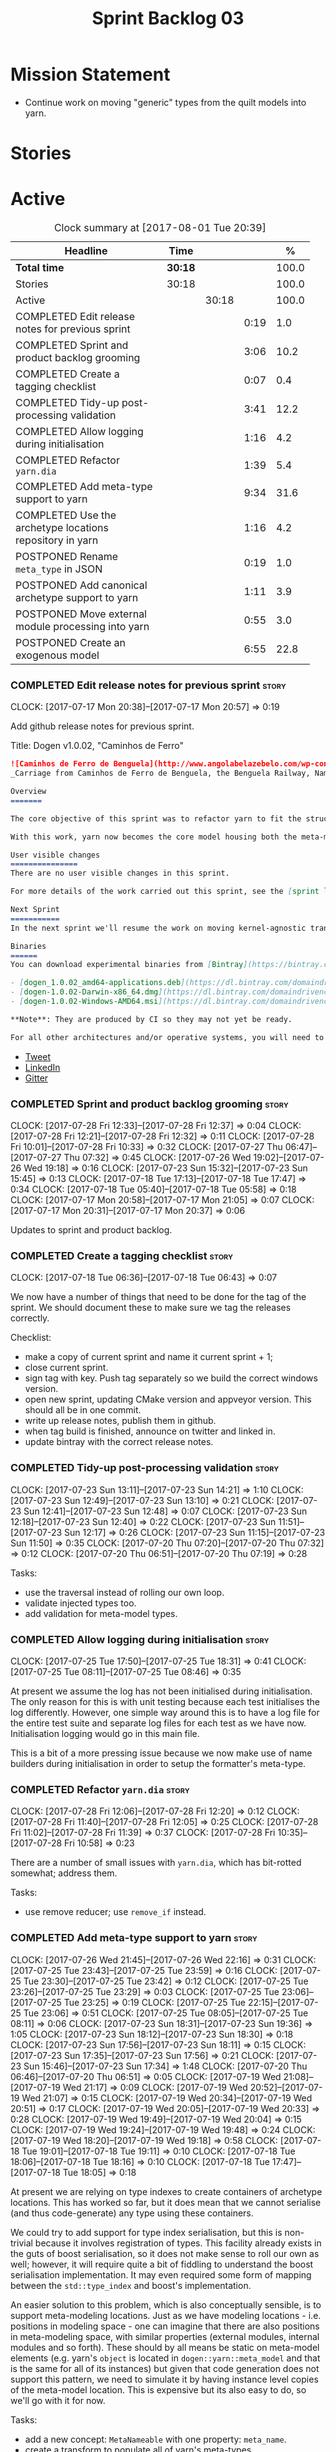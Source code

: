 #+title: Sprint Backlog 03
#+options: date:nil toc:nil author:nil num:nil
#+todo: STARTED | COMPLETED CANCELLED POSTPONED
#+tags: { story(s) epic(e) }

* Mission Statement

- Continue work on moving "generic" types from the quilt models into
  yarn.

* Stories

* Active

#+begin: clocktable :maxlevel 3 :scope subtree :indent nil :emphasize nil :scope file :narrow 75 :formula %
#+CAPTION: Clock summary at [2017-08-01 Tue 20:39]
| <75>                                                                        |         |       |      |       |
| Headline                                                                    | Time    |       |      |     % |
|-----------------------------------------------------------------------------+---------+-------+------+-------|
| *Total time*                                                                | *30:18* |       |      | 100.0 |
|-----------------------------------------------------------------------------+---------+-------+------+-------|
| Stories                                                                     | 30:18   |       |      | 100.0 |
| Active                                                                      |         | 30:18 |      | 100.0 |
| COMPLETED Edit release notes for previous sprint                            |         |       | 0:19 |   1.0 |
| COMPLETED Sprint and product backlog grooming                               |         |       | 3:06 |  10.2 |
| COMPLETED Create a tagging checklist                                        |         |       | 0:07 |   0.4 |
| COMPLETED Tidy-up post-processing validation                                |         |       | 3:41 |  12.2 |
| COMPLETED Allow logging during initialisation                               |         |       | 1:16 |   4.2 |
| COMPLETED Refactor =yarn.dia=                                               |         |       | 1:39 |   5.4 |
| COMPLETED Add meta-type support to yarn                                     |         |       | 9:34 |  31.6 |
| COMPLETED Use the archetype locations repository in yarn                    |         |       | 1:16 |   4.2 |
| POSTPONED Rename =meta_type= in JSON                                        |         |       | 0:19 |   1.0 |
| POSTPONED Add canonical archetype support to yarn                           |         |       | 1:11 |   3.9 |
| POSTPONED Move external module processing into yarn                         |         |       | 0:55 |   3.0 |
| POSTPONED Create an exogenous model                                         |         |       | 6:55 |  22.8 |
#+TBLFM: $5='(org-clock-time% @3$2 $2..$4);%.1f
#+end:

*** COMPLETED Edit release notes for previous sprint                  :story:
    CLOSED: [2017-07-17 Mon 20:57]
    CLOCK: [2017-07-17 Mon 20:38]--[2017-07-17 Mon 20:57] =>  0:19

Add github release notes for previous sprint.

Title: Dogen v1.0.02, "Caminhos de Ferro"

#+begin_src markdown
![Caminhos de Ferro de Benguela](http://www.angolabelazebelo.com/wp-content/uploads/2017/03/roteiro_comboio-mala_pedro-carreno1-.jpg)
_Carriage from Caminhos de Ferro de Benguela, the Benguela Railway, Namibe. (C)  Pedro Cardoso._

Overview
=======

The core objective of this sprint was to refactor yarn to fit the structure of a code generator in the Model Driven Engineering literature, in particular [Model-Driven Software Engineering in Practice](https://www.amazon.co.uk/Model-Driven-Software-Engineering-Practice-Synthesis/dp/1608458822).

With this work, yarn now becomes the core model housing both the meta-model and most of its transformations.

User visible changes
===============
There are no user visible changes in this sprint.

For more details of the work carried out this sprint, see the [sprint log](https://github.com/DomainDrivenConsulting/dogen/blob/master/doc/agile/v1/sprint_backlog_02.org).

Next Sprint
===========
In the next sprint we'll resume the work on moving kernel-agnostic transformations from the kernels into yarn.

Binaries
======
You can download experimental binaries from [Bintray](https://bintray.com/domaindrivenconsulting/Dogen) for OSX, Linux and Windows (all 64-bit):

- [dogen_1.0.02_amd64-applications.deb](https://dl.bintray.com/domaindrivenconsulting/Dogen/1.0.02/dogen_1.0.02_amd64-applications.deb)
- [dogen-1.0.02-Darwin-x86_64.dmg](https://dl.bintray.com/domaindrivenconsulting/Dogen/1.0.02/dogen-1.0.02-Darwin-x86_64.dmg)
- [dogen-1.0.02-Windows-AMD64.msi](https://dl.bintray.com/domaindrivenconsulting/Dogen/dogen-1.0.02-Windows-AMD64.msi)

**Note**: They are produced by CI so they may not yet be ready.

For all other architectures and/or operative systems, you will need to build Dogen from source. Source downloads are available below.
#+end_src

- [[https://twitter.com/MarcoCraveiro/status/887172610487922688][Tweet]]
- [[https://www.linkedin.com/feed/update/urn:li:activity:6292938732865617920/][LinkedIn]]
- [[https://gitter.im/DomainDrivenConsulting/dogen][Gitter]]

*** COMPLETED Sprint and product backlog grooming                     :story:
    CLOSED: [2017-08-01 Tue 20:39]
    CLOCK: [2017-07-28 Fri 12:33]--[2017-07-28 Fri 12:37] =>  0:04
    CLOCK: [2017-07-28 Fri 12:21]--[2017-07-28 Fri 12:32] =>  0:11
    CLOCK: [2017-07-28 Fri 10:01]--[2017-07-28 Fri 10:33] =>  0:32
    CLOCK: [2017-07-27 Thu 06:47]--[2017-07-27 Thu 07:32] =>  0:45
    CLOCK: [2017-07-26 Wed 19:02]--[2017-07-26 Wed 19:18] =>  0:16
    CLOCK: [2017-07-23 Sun 15:32]--[2017-07-23 Sun 15:45] =>  0:13
    CLOCK: [2017-07-18 Tue 17:13]--[2017-07-18 Tue 17:47] =>  0:34
    CLOCK: [2017-07-18 Tue 05:40]--[2017-07-18 Tue 05:58] =>  0:18
    CLOCK: [2017-07-17 Mon 20:58]--[2017-07-17 Mon 21:05] =>  0:07
    CLOCK: [2017-07-17 Mon 20:31]--[2017-07-17 Mon 20:37] =>  0:06

Updates to sprint and product backlog.

*** COMPLETED Create a tagging checklist                              :story:
    CLOSED: [2017-07-18 Tue 06:43]
    CLOCK: [2017-07-18 Tue 06:36]--[2017-07-18 Tue 06:43] =>  0:07

We now have a number of things that need to be done for the tag of the
sprint. We should document these to make sure we tag the releases
correctly.

Checklist:

- make a copy of current sprint and name it current sprint + 1;
- close current sprint.
- sign tag with key. Push tag separately so we build the correct
  windows version.
- open new sprint, updating CMake version and appveyor version. This
  should all be in one commit.
- write up release notes, publish them in github.
- when tag build is finished, announce on twitter and linked in.
- update bintray with the correct release notes.

*** COMPLETED Tidy-up post-processing validation                      :story:
    CLOSED: [2017-07-23 Sun 13:10]
    CLOCK: [2017-07-23 Sun 13:11]--[2017-07-23 Sun 14:21] =>  1:10
    CLOCK: [2017-07-23 Sun 12:49]--[2017-07-23 Sun 13:10] =>  0:21
    CLOCK: [2017-07-23 Sun 12:41]--[2017-07-23 Sun 12:48] =>  0:07
    CLOCK: [2017-07-23 Sun 12:18]--[2017-07-23 Sun 12:40] =>  0:22
    CLOCK: [2017-07-23 Sun 11:51]--[2017-07-23 Sun 12:17] =>  0:26
    CLOCK: [2017-07-23 Sun 11:15]--[2017-07-23 Sun 11:50] =>  0:35
    CLOCK: [2017-07-20 Thu 07:20]--[2017-07-20 Thu 07:32] =>  0:12
    CLOCK: [2017-07-20 Thu 06:51]--[2017-07-20 Thu 07:19] =>  0:28

Tasks:

- use the traversal instead of rolling our own loop.
- validate injected types too.
- add validation for meta-model types.

*** COMPLETED Allow logging during initialisation                     :story:
    CLOSED: [2017-07-25 Tue 18:31]
    CLOCK: [2017-07-25 Tue 17:50]--[2017-07-25 Tue 18:31] =>  0:41
    CLOCK: [2017-07-25 Tue 08:11]--[2017-07-25 Tue 08:46] =>  0:35

At present we assume the log has not been initialised during
initialisation. The only reason for this is with unit testing because
each test initialises the log differently. However, one simple way
around this is to have a log file for the entire test suite and
separate log files for each test as we have now. Initialisation
logging would go in this main file.

This is a bit of a more pressing issue because we now make use of name
builders during initialisation in order to setup the formatter's
meta-type.

*** COMPLETED Refactor =yarn.dia=                                     :story:
    CLOSED: [2017-07-28 Fri 12:05]
    CLOCK: [2017-07-28 Fri 12:06]--[2017-07-28 Fri 12:20] =>  0:12
    CLOCK: [2017-07-28 Fri 11:40]--[2017-07-28 Fri 12:05] =>  0:25
    CLOCK: [2017-07-28 Fri 11:02]--[2017-07-28 Fri 11:39] =>  0:37
    CLOCK: [2017-07-28 Fri 10:35]--[2017-07-28 Fri 10:58] =>  0:23

There are a number of small issues with =yarn.dia=, which has
bit-rotted somewhat; address them.

Tasks:

- use remove reducer; use =remove_if= instead.

*** COMPLETED Add meta-type support to yarn                           :story:
    CLOSED: [2017-07-28 Fri 12:30]
    CLOCK: [2017-07-26 Wed 21:45]--[2017-07-26 Wed 22:16] =>  0:31
    CLOCK: [2017-07-25 Tue 23:43]--[2017-07-25 Tue 23:59] =>  0:16
    CLOCK: [2017-07-25 Tue 23:30]--[2017-07-25 Tue 23:42] =>  0:12
    CLOCK: [2017-07-25 Tue 23:26]--[2017-07-25 Tue 23:29] =>  0:03
    CLOCK: [2017-07-25 Tue 23:06]--[2017-07-25 Tue 23:25] =>  0:19
    CLOCK: [2017-07-25 Tue 22:15]--[2017-07-25 Tue 23:06] =>  0:51
    CLOCK: [2017-07-25 Tue 08:05]--[2017-07-25 Tue 08:11] =>  0:06
    CLOCK: [2017-07-23 Sun 18:31]--[2017-07-23 Sun 19:36] =>  1:05
    CLOCK: [2017-07-23 Sun 18:12]--[2017-07-23 Sun 18:30] =>  0:18
    CLOCK: [2017-07-23 Sun 17:56]--[2017-07-23 Sun 18:11] =>  0:15
    CLOCK: [2017-07-23 Sun 17:35]--[2017-07-23 Sun 17:56] =>  0:21
    CLOCK: [2017-07-23 Sun 15:46]--[2017-07-23 Sun 17:34] =>  1:48
    CLOCK: [2017-07-20 Thu 06:46]--[2017-07-20 Thu 06:51] =>  0:05
    CLOCK: [2017-07-19 Wed 21:08]--[2017-07-19 Wed 21:17] =>  0:09
    CLOCK: [2017-07-19 Wed 20:52]--[2017-07-19 Wed 21:07] =>  0:15
    CLOCK: [2017-07-19 Wed 20:34]--[2017-07-19 Wed 20:51] =>  0:17
    CLOCK: [2017-07-19 Wed 20:05]--[2017-07-19 Wed 20:33] =>  0:28
    CLOCK: [2017-07-19 Wed 19:49]--[2017-07-19 Wed 20:04] =>  0:15
    CLOCK: [2017-07-19 Wed 19:24]--[2017-07-19 Wed 19:48] =>  0:24
    CLOCK: [2017-07-19 Wed 18:20]--[2017-07-19 Wed 19:18] =>  0:58
    CLOCK: [2017-07-18 Tue 19:01]--[2017-07-18 Tue 19:11] =>  0:10
    CLOCK: [2017-07-18 Tue 18:06]--[2017-07-18 Tue 18:16] =>  0:10
    CLOCK: [2017-07-18 Tue 17:47]--[2017-07-18 Tue 18:05] =>  0:18

At present we are relying on type indexes to create containers of
archetype locations. This has worked so far, but it does mean that we
cannot serialise (and thus code-generate) any type using these
containers.

We could try to add support for type index serialisation, but this is
non-trivial because it involves registration of types. This facility
already exists in the guts of boost serialisation, so it does not make
sense to roll our own as well; however, it will require quite a bit of
fiddling to understand the boost serialisation implementation. It may
even required some form of mapping between the =std::type_index= and
boost's implementation.

An easier solution to this problem, which is also conceptually
sensible, is to support meta-modeling locations. Just as we have
modeling locations - i.e. positions in modeling space - one can
imagine that there are also positions in meta-modeling space, with
similar properties (external modules, internal modules and so
forth). These should by all means be static on meta-model elements
(e.g. yarn's =object= is located in =dogen::yarn::meta_model= and that
is the same for all of its instances) but given that code generation
does not support this pattern, we need to simulate it by having
instance level copies of the meta-model location. This is expensive
but its also easy to do, so we'll go with it for now.

Tasks:

- add a new concept: =MetaNameable= with one property: =meta_name=.
- create a transform to populate all of yarn's meta-types.
- add a factory in each kernel's fabric to create meta-names for
  fabric elements.
- populate model and global module meta-names.
- add validation rule to ensure meta-model name is not empty. We
  cannot use the existing validation rules since meta-types will be
  duplicated.
- update element construction in fabric to use factory.
- update formatters to return meta-name.
- update the type index maps to use the meta-name's id instead.
- update the archetype location containers that are using the type
  index to use the meta name's id.
- remove any references to type index.

Notes:

- actually this cannot be part of pre-processing as we will miss the
  injected types such as global module, visitor, etc.
- create a =meta_name_factory= in meta-model which generates names for
  elements. This can be simply hard-coded on the names,
  e.g. =make_object_name=, etc.
- update the frontends to set the meta-name when constructing the
  elements.

Problems:

- we are using meta-type and meta-name, use just one.
- c# project id's seem to have weird id's:

: Processing element: <dogen><test_models><all_path_and_directory_settings><dogen.test_models.all_path_and_directory_settings.sln>
: for archetype: quilt.csharp.visual_studio.solution

*** COMPLETED Use the archetype locations repository in yarn          :story:
    CLOSED: [2017-07-28 Fri 16:15]
    CLOCK: [2017-07-28 Fri 16:04]--[2017-07-28 Fri 16:18] =>  0:14
    CLOCK: [2017-07-28 Fri 15:35]--[2017-07-28 Fri 16:03] =>  0:28
    CLOCK: [2017-07-28 Fri 13:03]--[2017-07-28 Fri 13:13] =>  0:10
    CLOCK: [2017-07-28 Fri 12:38]--[2017-07-28 Fri 13:02] =>  0:24

Originally we created a repository for archetype locations, with
several indices. However, it seems we forgotten about it and are
passing around various containers of archetype locations. We need to
remove these and use the repository. We also need to add it to
context.

We can now have the registrar own the repository, populate it all
during registration and return it at the start, via the kernel API and
the archetype location repository factory.

Notes:

- delete all usages of the list of archetype locations, make use of
  repository instead.
- add archetype_locations_by_meta_name to repository.
- kernels should only return
  =archetype_locations_by_meta_name=. Repository factory should use
  this to build all containers. Factory should take multiple of
  these. We should have a builder instead of a factory.

*** POSTPONED Rename =meta_type= in JSON                              :story:
    CLOSED: [2017-08-01 Tue 20:39]
    CLOCK: [2017-07-26 Wed 22:17]--[2017-07-26 Wed 22:36] =>  0:19

Now we have meta-names we should use the same terminology for JSON
documents.

*** POSTPONED Add canonical archetype support to yarn                 :story:
    CLOSED: [2017-08-01 Tue 20:39]
    CLOCK: [2017-07-28 Fri 16:19]--[2017-07-28 Fri 16:43] =>  0:24
    CLOCK: [2017-07-18 Tue 07:28]--[2017-07-18 Tue 07:33] =>  0:05
    CLOCK: [2017-07-18 Tue 06:45]--[2017-07-18 Tue 07:27] =>  0:42

We need to add a new attribute in context which captures the canonical
archetypes.

Notes:

- kernel must also return canonical archetype by element type
  index. Perhaps we should have a struct that aggregates both:
  archetype locations for meta-type? Or kernel can just return a
  =std::pair=.
- at present we have placed the canonical archetype resolution as part
  of the element properties. However, we do not need to have this at
  the element level since its a meta-type property and can be
  determined up-front. However, we do need to resolve a name into a
  meta-type before we can resolve a meta-type into a concrete
  archetype.
- we need to unpick the notion of whether a formatter is "includible"
  or not from the notion of canonical archetypes. Canonical archetypes
  is meta-model concept: given a facet and a meta-model type, which
  archetype represents the "key" definition of the element. It just so
  happens that this function has a use in identifying the files to
  include.

Tasks:

- add a map from name id to meta-name id in intermediate model.
- add a map from meta name id to map of canonical archetype to
  archetype location.

*** POSTPONED Move external module processing into yarn               :story:
    CLOSED: [2017-08-01 Tue 20:39]
    CLOCK: [2017-07-26 Wed 22:37]--[2017-07-26 Wed 23:32] =>  0:55

At present we have a hack in =yarn.dia= whereby we are looking for a
key =yarn.dia.external_modules= and then using it to populate the
external module path of all names read on that model, as we traverse
the graph of dia objects.

The problem is, this functionality is also required on other frontends
such as JSON. We should use the traditional annotation machinery to
populate the external modules inside of yarn pre-processing.

One thing to bear in mind is that we need to trash all containers and
re-insert all elements, because the IDs will change as part of this
exercise.

*** POSTPONED Create an exogenous model                               :story:
    CLOSED: [2017-08-01 Tue 20:39]
    CLOCK: [2017-08-01 Tue 19:03]--[2017-08-01 Tue 20:34] =>  1:31
    CLOCK: [2017-07-30 Sun 20:28]--[2017-07-30 Sun 20:39] =>  0:11
    CLOCK: [2017-07-30 Sun 20:09]--[2017-07-30 Sun 20:27] =>  0:18
    CLOCK: [2017-07-30 Sun 18:57]--[2017-07-30 Sun 19:23] =>  0:26
    CLOCK: [2017-07-30 Sun 18:53]--[2017-07-30 Sun 18:56] =>  0:03
    CLOCK: [2017-07-30 Sun 18:38]--[2017-07-30 Sun 18:52] =>  0:14
    CLOCK: [2017-07-30 Sun 18:20]--[2017-07-30 Sun 18:37] =>  0:17
    CLOCK: [2017-07-30 Sun 13:25]--[2017-07-30 Sun 13:43] =>  0:18
    CLOCK: [2017-07-30 Sun 11:05]--[2017-07-30 Sun 11:30] =>  0:25
    CLOCK: [2017-07-30 Sun 10:12]--[2017-07-30 Sun 11:01] =>  0:49
    CLOCK: [2017-07-29 Sat 18:16]--[2017-07-29 Sat 18:26] =>  0:10
    CLOCK: [2017-07-29 Sat 17:31]--[2017-07-29 Sat 18:01] =>  0:30
    CLOCK: [2017-07-29 Sat 13:45]--[2017-07-29 Sat 14:41] =>  0:56
    CLOCK: [2017-07-29 Sat 08:46]--[2017-07-29 Sat 09:14] =>  0:28
    CLOCK: [2017-07-28 Fri 23:21]--[2017-07-28 Fri 23:40] =>  0:19

At present we are allowing the frontends to directly create
intermediate models. However, this doesn't make a lot of sense: there
are many properties in the intermediate models which should not be
touched by the frontends. We should have a specific model that has
only the properties that can be set by the frontends -
=exogenous_model=. The exogenous model chain is then responsible for
converting it into an intermediate model.

Tasks:

- create the exogenous model with the required attributes. Add a root
  module, remove model name. All containers should be lists of a pair
  of scribble group to concrete element.
- move annotations transform to exogenous chain. Add a transform to
  update element names by reading model modules and external modules.
- drop scribble groups from intermediate model.
- add an adaptor to convert from exogenous model to intermediate
  model.
- use some kind of reference to figure out where to place the
  documentation of a module. We can't use the IDs any longer. We could
  simply remember the list iterators. Since we are only pushing back
  into the list, the iterators should remain valid. However, for this
  to work we need to add support to iterators in dogen or manually
  create the context/repository.
- Refactor yarn.dia, splitting out the model from the repository and
  renaming repository to context.

Notes:

- we need a completely different annotations transform. In the new
  world, scribble updating and annotation updating are done in one go
  by the updater, who has the annotation group as state. The annotation
  classes need to be updated to take in just one scribble group rather
  than a map. The updater needs to be a regular element visitor. The
  transform runs on the exogenous model.
- repository in yarn.dia must not rely on qualified names for lookups;
  instead it must have a pointer to the element, which is known to be
  owned by the model. To make life easier this could be a shared
  pointer with a custom deleter.

Steps:

- update scribble group with stereotypes.
- convert scribble group into annotation group.
- process element annotation.
- process attribute annotations, if stateful.

** Deprecated
